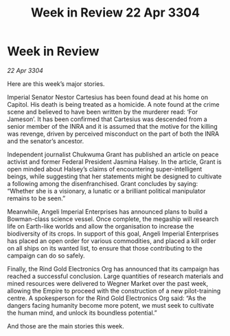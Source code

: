 :PROPERTIES:
:ID:       b7843242-b338-47f3-8c69-e8b276008599
:END:
#+title: Week in Review 22 Apr 3304
#+filetags: :3304:galnet:

* Week in Review

/22 Apr 3304/

Here are this week’s major stories. 

Imperial Senator Nestor Cartesius has been found dead at his home on Capitol. His death is being treated as a homicide. A note found at the crime scene and believed to have been written by the murderer read: ‘For Jameson’. It has been confirmed that Cartesius was descended from a senior member of the INRA and it is assumed that the motive for the killing was revenge, driven by perceived misconduct on the part of both the INRA and the senator’s ancestor. 

Independent journalist Chukwuma Grant has published an article on peace activist and former Federal President Jasmina Halsey. In the article, Grant is open minded about Halsey’s claims of encountering super-intelligent beings, while suggesting that her statements might be designed to cultivate a following among the disenfranchised. Grant concludes by saying: “Whether she is a visionary, a lunatic or a brilliant political manipulator remains to be seen.” 

Meanwhile, Angeli Imperial Enterprises has announced plans to build a Bowman-class science vessel. Once complete, the megaship will research life on Earth-like worlds and allow the organisation to increase the biodiversity of its crops. In support of this goal, Angeli Imperial Enterprises has placed an open order for various commodities, and placed a kill order on all ships on its wanted list, to ensure that those contributing to the campaign can do so safely. 

Finally, the Rind Gold Electronics Org has announced that its campaign has reached a successful conclusion. Large quantities of research materials and mined resources were delivered to Wegner Market over the past week, allowing the Empire to proceed with the construction of a new pilot-training centre. A spokesperson for the Rind Gold Electronics Org said: “As the dangers facing humanity become more potent, we must seek to cultivate the human mind, and unlock its boundless potential.” 

And those are the main stories this week.

